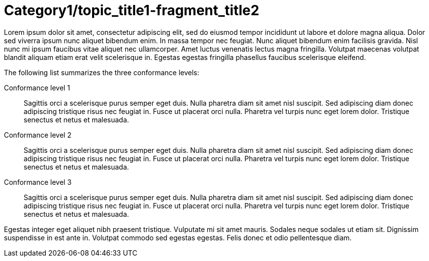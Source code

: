 [id='dmn-conformance-levels-con_{context}']
= Category1/topic_title1-fragment_title2

Lorem ipsum dolor sit amet, consectetur adipiscing elit, sed do eiusmod tempor incididunt ut labore et dolore magna aliqua. Dolor sed viverra ipsum nunc aliquet bibendum enim. In massa tempor nec feugiat. Nunc aliquet bibendum enim facilisis gravida. Nisl nunc mi ipsum faucibus vitae aliquet nec ullamcorper. Amet luctus venenatis lectus magna fringilla. Volutpat maecenas volutpat blandit aliquam etiam erat velit scelerisque in. Egestas egestas fringilla phasellus faucibus scelerisque eleifend. 

The following list summarizes the three conformance levels:

Conformance level 1::
Sagittis orci a scelerisque purus semper eget duis. Nulla pharetra diam sit amet nisl suscipit. Sed adipiscing diam donec adipiscing tristique risus nec feugiat in. Fusce ut placerat orci nulla. Pharetra vel turpis nunc eget lorem dolor. Tristique senectus et netus et malesuada.

Conformance level 2::
Sagittis orci a scelerisque purus semper eget duis. Nulla pharetra diam sit amet nisl suscipit. Sed adipiscing diam donec adipiscing tristique risus nec feugiat in. Fusce ut placerat orci nulla. Pharetra vel turpis nunc eget lorem dolor. Tristique senectus et netus et malesuada.

Conformance level 3::
Sagittis orci a scelerisque purus semper eget duis. Nulla pharetra diam sit amet nisl suscipit. Sed adipiscing diam donec adipiscing tristique risus nec feugiat in. Fusce ut placerat orci nulla. Pharetra vel turpis nunc eget lorem dolor. Tristique senectus et netus et malesuada.

Egestas integer eget aliquet nibh praesent tristique. Vulputate mi sit amet mauris. Sodales neque sodales ut etiam sit. Dignissim suspendisse in est ante in. Volutpat commodo sed egestas egestas. Felis donec et odio pellentesque diam. 
